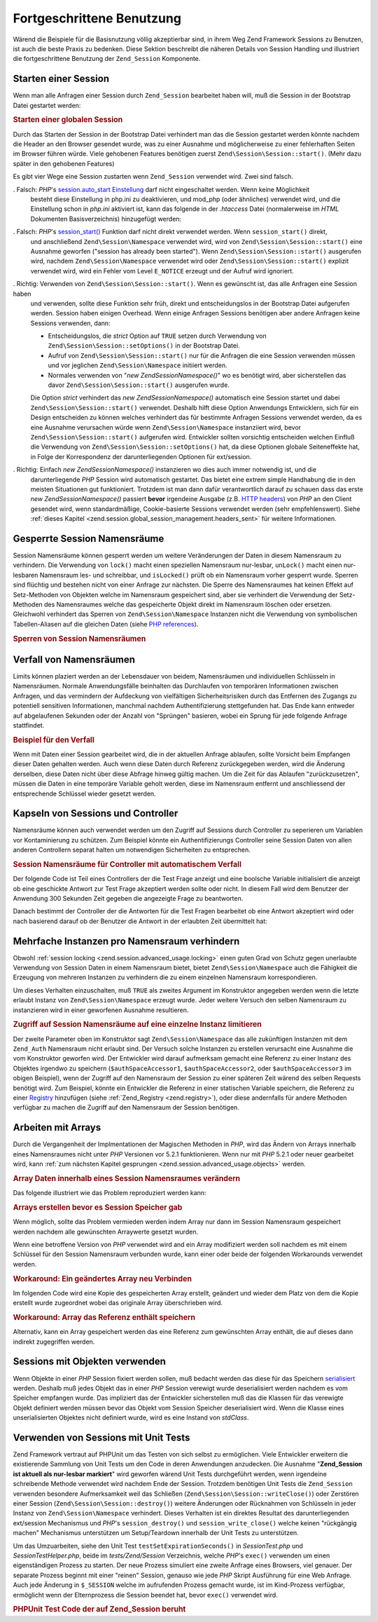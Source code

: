 .. EN-Revision: none
.. _zend.session.advanced_usage:

Fortgeschrittene Benutzung
==========================

Wärend die Beispiele für die Basisnutzung völlig akzeptierbar sind, in ihrem Weg Zend Framework Sessions zu
Benutzen, ist auch die beste Praxis zu bedenken. Diese Sektion beschreibt die näheren Details von Session Handling
und illustriert die fortgeschrittene Benutzung der ``Zend_Session`` Komponente.

.. _zend.session.advanced_usage.starting_a_session:

Starten einer Session
---------------------

Wenn man alle Anfragen einer Session durch ``Zend_Session`` bearbeitet haben will, muß die Session in der
Bootstrap Datei gestartet werden:

.. _zend.session.advanced_usage.starting_a_session.example:

.. rubric:: Starten einer globalen Session

.. code-block:: php
   :linenos:

   Zend\Session\Session::start();

Durch das Starten der Session in der Bootstrap Datei verhindert man das die Session gestartet werden könnte
nachdem die Header an den Browser gesendet wurde, was zu einer Ausnahme und möglicherweise zu einer fehlerhaften
Seiten im Browser führen würde. Viele gehobenen Features benötigen zuerst ``Zend\Session\Session::start()``. (Mehr dazu
später in den gehobenen Features)

Es gibt vier Wege eine Session zustarten wenn ``Zend_Session`` verwendet wird. Zwei sind falsch.

. Falsch: *PHP*'s `session.auto_start Einstellung`_ darf nicht eingeschaltet werden. Wenn keine Möglichkeit
  besteht diese Einstellung in php.ini zu deaktivieren, und mod_php (oder ähnliches) verwendet wird, und die
  Einstellung schon in *php.ini* aktiviert ist, kann das folgende in der *.htaccess* Datei (normalerweise im *HTML*
  Dokumenten Basisverzeichnis) hinzugefügt werden:

  .. code-block:: apache
     :linenos:

     php_value session.auto_start 0

. Falsch: *PHP*'s `session_start()`_ Funktion darf nicht direkt verwendet werden. Wenn ``session_start()`` direkt,
  und anschließend ``Zend\Session\Namespace`` verwendet wird, wird von ``Zend\Session\Session::start()`` eine Ausnahme
  geworfen ("session has already been started"). Wenn ``Zend\Session\Session::start()`` ausgerufen wird, nachdem
  ``Zend\Session\Namespace`` verwendet wird oder ``Zend\Session\Session::start()`` explizit verwendet wird, wird ein Fehler
  vom Level ``E_NOTICE`` erzeugt und der Aufruf wird ignoriert.

. Richtig: Verwenden von ``Zend\Session\Session::start()``. Wenn es gewünscht ist, das alle Anfragen eine Session haben
  und verwenden, sollte diese Funktion sehr früh, direkt und entscheidungslos in der Bootstrap Datei aufgerufen
  werden. Session haben einigen Overhead. Wenn einige Anfragen Sessions benötigen aber andere Anfragen keine
  Sessions verwenden, dann:

  - Entscheidungslos, die *strict* Option auf ``TRUE`` setzen durch Verwendung von ``Zend\Session\Session::setOptions()``
    in der Bootstrap Datei.

  - Aufruf von ``Zend\Session\Session::start()`` nur für die Anfragen die eine Session verwenden müssen und vor jeglichen
    ``Zend\Session\Namespace`` initiiert werden.

  - Normales verwenden von "*new Zend\Session\Namespace()*" wo es benötigt wird, aber sicherstellen das davor
    ``Zend\Session\Session::start()`` ausgerufen wurde.

  Die Option *strict* verhindert das *new Zend\Session\Namespace()* automatisch eine Session startet und dabei
  ``Zend\Session\Session::start()`` verwendet. Deshalb hilft diese Option Anwendungs Entwicklern, sich für ein Design
  entscheiden zu können welches verhindert das für bestimmte Anfragen Sessions verwendet werden, da es eine
  Ausnahme verursachen würde wenn ``Zend\Session\Namespace`` instanziiert wird, bevor ``Zend\Session\Session::start()``
  aufgerufen wird. Entwickler sollten vorsichtig entscheiden welchen Einfluß die Verwendung von
  ``Zend\Session\Session::setOptions()`` hat, da diese Optionen globale Seiteneffekte hat, in Folge der Korrespondenz der
  darunterliegenden Optionen für ext/session.

. Richtig: Einfach *new Zend\Session\Namespace()* instanzieren wo dies auch immer notwendig ist, und die
  darunterliegende *PHP* Session wird automatisch gestartet. Das bietet eine extrem simple Handhabung die in den
  meisten Situationen gut funktioniert. Trotzdem ist man dann dafür verantwortlich darauf zu schauen dass das
  erste *new Zend\Session\Namespace()* passiert **bevor** irgendeine Ausgabe (z.B. `HTTP headers`_) von *PHP* an
  den Client gesendet wird, wenn standardmäßige, Cookie-basierte Sessions verwendet werden (sehr empfehlenswert).
  Siehe :ref:`dieses Kapitel <zend.session.global_session_management.headers_sent>` für weitere Informationen.

.. _zend.session.advanced_usage.locking:

Gesperrte Session Namensräume
-----------------------------

Session Namensräume können gesperrt werden um weitere Veränderungen der Daten in diesem Namensraum zu
verhindern. Die Verwendung von ``lock()`` macht einen speziellen Namensraum nur-lesbar, ``unLock()`` macht einen
nur-lesbaren Namensraum les- und schreibbar, und ``isLocked()`` prüft ob ein Namensraum vorher gesperrt wurde.
Sperren sind flüchtig und bestehen nicht von einer Anfrage zur nächsten. Die Sperre des Namensraumes hat keinen
Effekt auf Setz-Methoden von Objekten welche im Namensraum gespeichert sind, aber sie verhindert die Verwendung der
Setz-Methoden des Namensraumes welche das gespeicherte Objekt direkt im Namensraum löschen oder ersetzen.
Gleichwohl verhindert das Sperren von ``Zend\Session\Namespace`` Instanzen nicht die Verwendung von symbolischen
Tabellen-Aliasen auf die gleichen Daten (siehe `PHP references`_).

.. _zend.session.advanced_usage.locking.example.basic:

.. rubric:: Sperren von Session Namensräumen

.. code-block:: php
   :linenos:

   $userProfileNamespace = new Zend\Session\Namespace('userProfileNamespace');

   // marking session as read only locked
   $userProfileNamespace->lock();

   // unlocking read-only lock
   if ($userProfileNamespace->isLocked()) {
       $userProfileNamespace->unLock();
   }

.. _zend.session.advanced_usage.expiration:

Verfall von Namensräumen
------------------------

Limits können plaziert werden an der Lebensdauer von beidem, Namensräumen und individuellen Schlüsseln in
Namensräumen. Normale Anwendungsfälle beinhalten das Durchlaufen von temporären Informationen zwischen Anfragen,
und das vermindern der Aufdeckung von vielfältigen Sicherheitsrisiken durch das Entfernen des Zugangs zu
potentiell sensitiven Informationen, manchmal nachdem Authentifizierung stettgefunden hat. Das Ende kann entweder
auf abgelaufenen Sekunden oder der Anzahl von "Sprüngen" basieren, wobei ein Sprung für jede folgende Anfrage
stattfindet.

.. _zend.session.advanced_usage.expiration.example:

.. rubric:: Beispiel für den Verfall

.. code-block:: php
   :linenos:

   $s = new Zend\Session\Namespace('expireAll');
   $s->a = 'Apfel';
   $s->p = 'Pfirsich';
   $s->o = 'Orange';

   $s->setExpirationSeconds(5, 'a'); // Der Schlüssel "a" läuft in 5 Sekunden ab

   // Der komplette Namensraum läuft in 5 "Sprüngen"
   $s->setExpirationHops(5);

   $s->setExpirationSeconds(60);
   // Der "expireAll" Namensraum wird als "abgelaufen" markiert
   // sobald der erste Aufruf empfangen wurde und 60 Sekunden
   // vergangen sind, oder in 5 Sprüngen, was auch immer zuerst stattfindet

Wenn mit Daten einer Session gearbeitet wird, die in der aktuellen Anfrage ablaufen, sollte Vorsicht beim Empfangen
dieser Daten gehalten werden. Auch wenn diese Daten durch Referenz zurückgegeben werden, wird die Änderung
derselben, diese Daten nicht über diese Abfrage hinweg gültig machen. Um die Zeit für das Ablaufen
"zurückzusetzen", müssen die Daten in eine temporäre Variable geholt werden, diese im Namensraum entfernt und
anschliessend der entsprechende Schlüssel wieder gesetzt werden.

.. _zend.session.advanced_usage.controllers:

Kapseln von Sessions und Controller
-----------------------------------

Namensräume können auch verwendet werden um den Zugriff auf Sessions durch Controller zu seperieren um Variablen
vor Kontaminierung zu schützen. Zum Beispiel könnte ein Authentifizierungs Controller seine Session Daten von
allen anderen Controllern separat halten um notwendigen Sicherheiten zu entsprechen.

.. _zend.session.advanced_usage.controllers.example:

.. rubric:: Session Namensräume für Controller mit automatischem Verfall

Der folgende Code ist Teil eines Controllers der die Test Frage anzeigt und eine boolsche Variable initialisiert
die anzeigt ob eine geschickte Antwort zur Test Frage akzeptiert werden sollte oder nicht. In diesem Fall wird dem
Benutzer der Anwendung 300 Sekunden Zeit gegeben die angezeigte Frage zu beantworten.

.. code-block:: php
   :linenos:

   // ...
   // Im Frage-View Controller
   $testSpace = new Zend\Session\Namespace('testSpace');
   $testSpace->setExpirationSeconds(300, 'accept_answer');
   // Nur diese Variable ablaufen lassen
   $testSpace->accept_answer = true;
   //...

Danach bestimmt der Controller der die Antworten für die Test Fragen bearbeitet ob eine Antwort akzeptiert wird
oder nach basierend darauf ob der Benutzer die Antwort in der erlaubten Zeit übermittelt hat:

.. code-block:: php
   :linenos:

   // ...
   // Im Frage-Prozess Controller
    $testSpace = new Zend\Session\Namespace('testSpace');
    if ($testSpace->accept_answer === true) {
        // innerhalb der Zeit
    }
    else {
        // nicht innerhalb der Zeit
    }
   // ...

.. _zend.session.advanced_usage.single_instance:

Mehrfache Instanzen pro Namensraum verhindern
---------------------------------------------

Obwohl :ref:`session locking <zend.session.advanced_usage.locking>` einen guten Grad von Schutz gegen unerlaubte
Verwendung von Session Daten in einem Namensraum bietet, bietet ``Zend\Session\Namespace`` auch die Fähigkeit die
Erzeugung von mehreren Instanzen zu verhindern die zu einem einzelnen Namensraum korrespondieren.

Um dieses Verhalten einzuschalten, muß ``TRUE`` als zweites Argument im Konstruktor angegeben werden wenn die
letzte erlaubt Instanz von ``Zend\Session\Namespace`` erzeugt wurde. Jeder weitere Versuch den selben Namensraum zu
instanzieren wird in einer geworfenen Ausnahme resultieren.

.. _zend.session.advanced_usage.single_instance.example:

.. rubric:: Zugriff auf Session Namensräume auf eine einzelne Instanz limitieren

.. code-block:: php
   :linenos:

   // Eine Instanz eines Namensraumes erstellen
   $authSpaceAccessor1 = new Zend\Session\Namespace('Zend_Auth');

   // Eine weitere Instanz des selben Namensraumes erstellen,
   // aber weitere Instanzen verbieten
   $authSpaceAccessor2 = new Zend\Session\Namespace('Zend_Auth', true);

   // Eine Referenz erstellen ist immer noch möglich
   $authSpaceAccessor3 = $authSpaceAccessor2;

   $authSpaceAccessor1->foo = 'bar';

   assert($authSpaceAccessor2->foo, 'bar');

   try {
       $aNamespaceObject = new Zend\Session\Namespace('Zend_Auth');
   } catch (Zend\Session\Exception $e) {
       echo 'Dieser Namensraum kann nicht instanziert werden da ' .
            '$authSpaceAccessor2 erstellt wurde\n';
   }

Der zweite Parameter oben im Konstruktor sagt ``Zend\Session\Namespace`` das alle zukünftigen Instanzen mit dem
``Zend_Auth`` Namensraum nicht erlaubt sind. Der Versuch solche Instanzen zu erstellen verursacht eine Ausnahme die
vom Konstruktor geworfen wird. Der Entwickler wird darauf aufmerksam gemacht eine Referenz zu einer Instanz des
Objektes irgendwo zu speichern (``$authSpaceAccessor1``, ``$authSpaceAccessor2``, oder ``$authSpaceAccessor3`` im
obigen Beispiel), wenn der Zugriff auf den Namensraum der Session zu einer späteren Zeit wärend des selben
Requests benötigt wird. Zum Beispiel, könnte ein Entwickler die Referenz in einer statischen Variable speichern,
die Referenz zu einer `Registry`_ hinzufügen (siehe :ref:`Zend_Registry <zend.registry>`), oder diese andernfalls
für andere Methoden verfügbar zu machen die Zugriff auf den Namensraum der Session benötigen.

.. _zend.session.advanced_usage.arrays:

Arbeiten mit Arrays
-------------------

Durch die Vergangenheit der Implmentationen der Magischen Methoden in *PHP*, wird das Ändern von Arrays innerhalb
eines Namensraumes nicht unter *PHP* Versionen vor 5.2.1 funktionieren. Wenn nur mit *PHP* 5.2.1 oder neuer
gearbeitet wird, kann :ref:`zum nächsten Kapitel gesprungen <zend.session.advanced_usage.objects>` werden.

.. _zend.session.advanced_usage.arrays.example.modifying:

.. rubric:: Array Daten innerhalb eines Session Namensraumes verändern

Das folgende illustriert wie das Problem reproduziert werden kann:

.. code-block:: php
   :linenos:

   $sessionNamespace = new Zend\Session\Namespace();
   $sessionNamespace->array = array();
   // wird nicht wie gewünscht funktionieren vor PHP 5.2.1
   $sessionNamespace->array['testKey'] = 1;
   echo $sessionNamespace->array['testKey'];

.. _zend.session.advanced_usage.arrays.example.building_prior:

.. rubric:: Arrays erstellen bevor es Session Speicher gab

Wenn möglich, sollte das Problem vermieden werden indem Array nur dann im Session Namensraum gespeichert werden
nachdem alle gewünschten Arraywerte gesetzt wurden.

.. code-block:: php
   :linenos:

   $sessionNamespace = new Zend\Session\Namespace('Foo');
   $sessionNamespace->array = array('a', 'b', 'c');

Wenn eine betroffene Version von *PHP* verwendet wird and ein Array modifiziert werden soll nachdem es mit einem
Schlüssel für den Session Namensraum verbunden wurde, kann einer oder beide der folgenden Workarounds verwendet
werden.

.. _zend.session.advanced_usage.arrays.example.workaround.reassign:

.. rubric:: Workaround: Ein geändertes Array neu Verbinden

Im folgenden Code wird eine Kopie des gespeicherten Array erstellt, geändert und wieder dem Platz von dem die
Kopie erstellt wurde zugeordnet wobei das originale Array überschrieben wird.

.. code-block:: php
   :linenos:

   $sessionNamespace = new Zend\Session\Namespace();

   // Das ursprüngliche Array hinzufügen
   $sessionNamespace->array = array('tree' => 'apple');

   // Eine Kopie des Arrays erstellen
   $tmp = $sessionNamespace->array;

   // Die Kopie des Arrays ändern
   $tmp['fruit'] = 'peach';

   // Die Kopie des Arrays wieder mit dem Namensraum der Session verknüpfen
   $sessionNamespace->array = $tmp;

   echo $sessionNamespace->array['fruit']; // gibt "peach" aus

.. _zend.session.advanced_usage.arrays.example.workaround.reference:

.. rubric:: Workaround: Array das Referenz enthält speichern

Alternativ, kann ein Array gespeichert werden das eine Referenz zum gewünschten Array enthält, die auf dieses
dann indirekt zugegriffen werden.

.. code-block:: php
   :linenos:

   $myNamespace = new Zend\Session\Namespace('myNamespace');
   $a = array(1, 2, 3);
   $myNamespace->someArray = array( &$a );
   $a['foo'] = 'bar';
   echo $myNamespace->someArray['foo']; // gibt "bar" aus

.. _zend.session.advanced_usage.objects:

Sessions mit Objekten verwenden
-------------------------------

Wenn Objekte in einer *PHP* Session fixiert werden sollen, muß bedacht werden das diese für das Speichern
`serialisiert`_ werden. Deshalb muß jedes Objekt das in einer *PHP* Session verewigt wurde deserialisiert werden
nachdem es vom Speicher empfangen wurde. Das impliziert das der Entwickler sicherstellen muß das die Klassen für
das verewigte Objekt definiert werden müssen bevor das Objekt vom Session Speicher deserialisiert wird. Wenn die
Klasse eines unserialisierten Objektes nicht definiert wurde, wird es eine Instand von *stdClass*.

.. _zend.session.advanced_usage.testing:

Verwenden von Sessions mit Unit Tests
-------------------------------------

Zend Framework vertraut auf PHPUnit um das Testen von sich selbst zu ermöglichen. Viele Entwickler erweitern die
existierende Sammlung von Unit Tests um den Code in deren Anwendungen anzudecken. Die Ausnahme "**Zend_Session ist
aktuell als nur-lesbar markiert**" wird geworfen wärend Unit Tests durchgeführt werden, wenn irgendeine
schreibende Methode verwendet wird nachdem Ende der Session. Trotzdem benötigen Unit Tests die ``Zend_Session``
verwenden besondere Aufmerksamkeit weil das Schließen (``Zend\Session\Session::writeClose()``) oder Zerstören einer
Session (``Zend\Session\Session::destroy()``) weitere Änderungen oder Rücknahmen von Schlüsseln in jeder Instanz von
``Zend\Session\Namespace`` verhindert. Dieses Verhalten ist ein direktes Resultat des darunterliegenden ext/session
Mechanismus und *PHP*'s ``session_destroy()`` und ``session_write_close()`` welche keinen "rückgängig machen"
Mechanismus unterstützen um Setup/Teardown innerhalb der Unit Tests zu unterstützen.

Um das Umzuarbeiten, siehe den Unit Test ``testSetExpirationSeconds()`` in *SessionTest.php* und
*SessionTestHelper.php*, beide im *tests/Zend/Session* Verzeichnis, welche *PHP*'s ``exec()`` verwenden um einen
eigenständigen Prozess zu starten. Der neue Prozess simuliert eine zweite Anfrage eines Browsers, viel genauer.
Der separate Prozess beginnt mit einer "reinen" Session, genauso wie jede *PHP* Skript Ausführung für eine Web
Anfrage. Auch jede Änderung in ``$_SESSION`` welche im aufrufenden Prozess gemacht wurde, ist im Kind-Prozess
verfügbar, ermöglicht wenn der Elternprozess die Session beendet hat, bevor ``exec()`` verwendet wird.

.. _zend.session.advanced_usage.testing.example:

.. rubric:: PHPUnit Test Code der auf Zend_Session beruht

.. code-block:: php
   :linenos:

   // testen von setExpirationSeconds()
   $script = 'SessionTestHelper.php';
   $s = new Zend\Session\Namespace('space');
   $s->a = 'apple';
   $s->o = 'orange';
   $s->setExpirationSeconds(5);

   Zend\Session\Session::regenerateId();
   $id = Zend\Session\Session::getId();
   // Session freigeben damit der untere Prozess Sie verwenden kann
   session_write_close();
   sleep(4); // nicht lange genug damit die Dinge ablaufen
   exec($script . "expireAll $id expireAll", $result);
   $result = $this->sortResult($result);
   $expect = ';a === apfel;o === orange;p === pfirsich';
   $this->assertTrue($result === $expect,
       "Iterierung durch standard Zend_Session Namensraum fehlgeschlagen; " .
       "erwartet result === '$expect', aber '$result' bekommen");
   sleep(2); // lange genug damit die Dinge ablaufen (insgesamt 6 Sekunden
             // warten, aber nach 5 Sekunden abgelaufen)
   exec($script . "expireAll $id expireAll", $result);
   $result = array_pop($result);
   $this->assertTrue($result === '',
       "Iterierung durch standard Zend_Session Namensraum fehlgeschlagen; " .
       "erwartet result === '', aber '$result' bekommen)");
   session_start(); // wiederherstellen der vorher eingefrorenen Session

   // Das könnte in einen separaten Test abgeteilt werden, aber aktuell, wenn
   // irgendwas vom darüberleigenden Test den darunterliegenden Test
   // kontaminiert, ist das auch ein Fehler den wir wissen wollen.
   $s = new Zend\Session\Namespace('expireGuava');
   $s->setExpirationSeconds(5, 'g'); // Versuch nur einen Schlüssel im
                                     // Namensraum ablaufen zu lassen
   $s->g = 'guava';
   $s->p = 'peach';
   $s->p = 'plum';

   // Session auflösen damit der untere Prozess sie verwenden kann
   session_write_close();
   sleep(6); // Nicht lange genug damit die Dinge ablaufen können
   exec($script . "expireAll $id expireGuava", $result);
   $result = $this->sortResult($result);
   session_start(); // Die bestimmte Session wiederherstellen
   $this->assertTrue($result === ';p === plum',
       "Iterierung durch benannte Zend_Session Namensräume " .
       "fehlgeschlaten (result=$result)");



.. _`session.auto_start Einstellung`: http://www.php.net/manual/de/ref.session.php#ini.session.auto-start
.. _`session_start()`: http://www.php.net/session_start
.. _`HTTP headers`: http://www.php.net/headers_sent
.. _`PHP references`: http://www.php.net/references
.. _`Registry`: http://www.martinfowler.com/eaaCatalog/registry.html
.. _`serialisiert`: http://www.php.net/manual/de/language.oop.serialization.php
